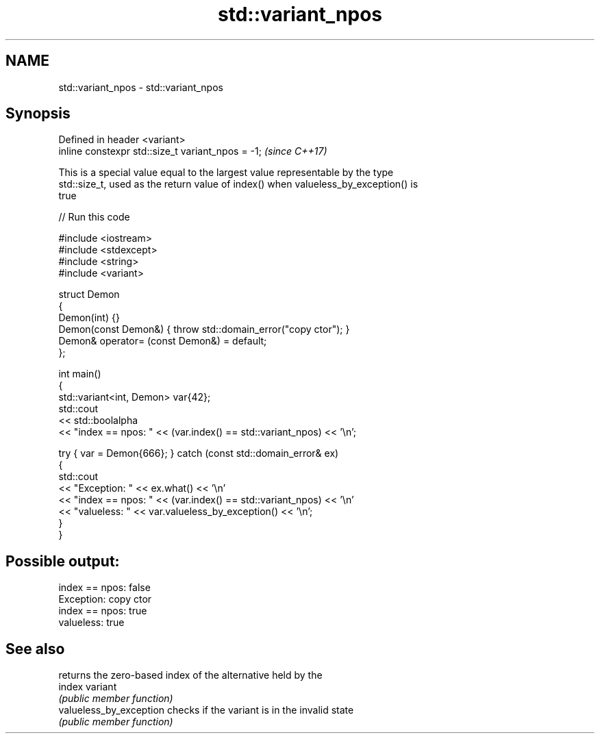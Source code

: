 .TH std::variant_npos 3 "2022.07.31" "http://cppreference.com" "C++ Standard Libary"
.SH NAME
std::variant_npos \- std::variant_npos

.SH Synopsis
   Defined in header <variant>
   inline constexpr std::size_t variant_npos = -1;  \fI(since C++17)\fP

   This is a special value equal to the largest value representable by the type
   std::size_t, used as the return value of index() when valueless_by_exception() is
   true


// Run this code

 #include <iostream>
 #include <stdexcept>
 #include <string>
 #include <variant>

 struct Demon
 {
     Demon(int) {}
     Demon(const Demon&) { throw std::domain_error("copy ctor"); }
     Demon& operator= (const Demon&) = default;
 };

 int main()
 {
     std::variant<int, Demon> var{42};
     std::cout
         << std::boolalpha
         << "index == npos: " << (var.index() == std::variant_npos) << '\\n';

     try { var = Demon{666}; } catch (const std::domain_error& ex)
     {
         std::cout
             << "Exception: " << ex.what() << '\\n'
             << "index == npos: " << (var.index() == std::variant_npos) << '\\n'
             << "valueless: " << var.valueless_by_exception() << '\\n';
     }
 }

.SH Possible output:

 index == npos: false
 Exception: copy ctor
 index == npos: true
 valueless: true

.SH See also

                          returns the zero-based index of the alternative held by the
   index                  variant
                          \fI(public member function)\fP
   valueless_by_exception checks if the variant is in the invalid state
                          \fI(public member function)\fP
